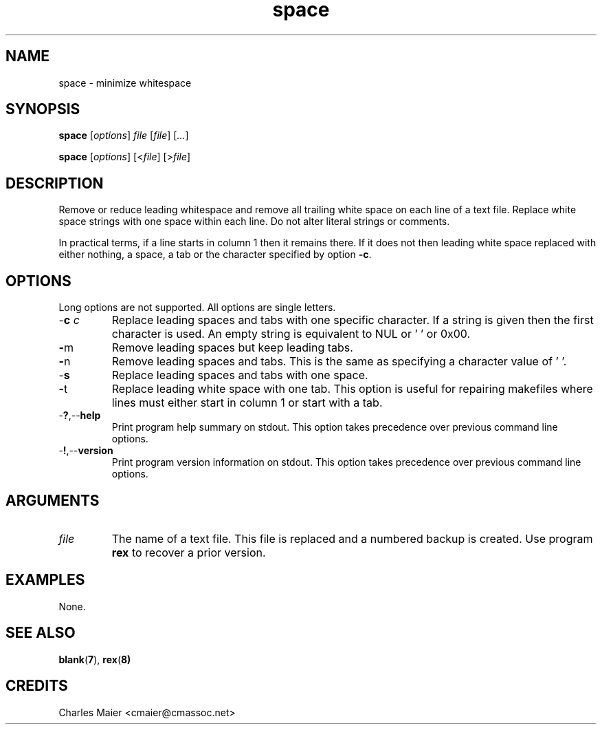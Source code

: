 .TH space 1 "May 2013" "cmassoc-tools-1.9.0" "Motley Tools"

.SH NAME
space - minimize whitespace

.SH SYNOPSIS
.BR space
.RI [ options ]
.IR file
.RI [ file ] 
.RI [ ... ]

.PP
.BR space
.RI [ options ]
.RI [< file ] 
.RI [> file ]

.SH DESCRIPTION
Remove or reduce leading whitespace and remove all trailing white space on each line of a text file.
Replace white space strings with one space within each line.
Do not alter literal strings or comments.

.P
In practical terms, if a line starts in column 1 then it remains there.
If it does not then leading white space replaced with either nothing, a space, a tab or the character specified by option \fB-c\fR.

.SH OPTIONS
Long options are not supported.
All options are single letters.

.TP
-\fBc\fI c\fR
Replace leading spaces and tabs with one specific character.
If a string is given then the first character is used.
An empty string is equivalent to NUL or '\0' or 0x00.

.TP
.BR - m
Remove leading spaces but keep leading tabs.

.TP
.BR - n
Remove leading spaces and tabs.
This is the same as specifying a character value of '\0'.

.TP
.RB - s
Replace leading spaces and tabs with one space.

.TP
.BR - t
Replace leading white space with one tab.
This option is useful for repairing makefiles where lines must either start in column 1 or start with a tab.

.TP
.RB - ? ,-- help
Print program help summary on stdout.
This option takes precedence over previous command line options.

.TP
.RB - ! ,-- version
Print program version information on stdout.
This option takes precedence over previous command line options.

.SH ARGUMENTS

.TP
.IR file
The name of a text file.
This file is replaced and a numbered backup is created.
Use program \fBrex\fR to recover a prior version.

.SH EXAMPLES
None.

.SH SEE ALSO
.BR blank ( 7 ), 
.BR rex ( 8)

.SH CREDITS
 Charles Maier <cmaier@cmassoc.net>
